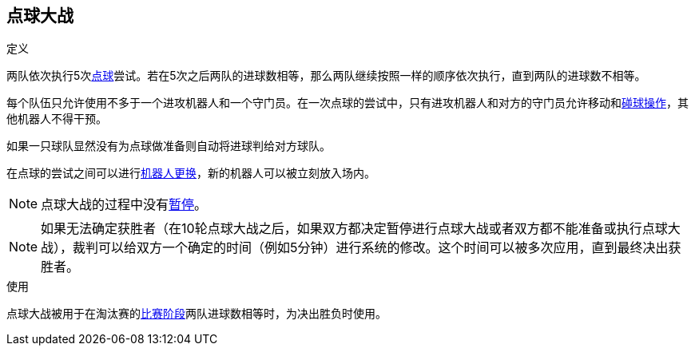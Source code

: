 == 点球大战
.定义
两队依次执行5次<<_点球, 点球>>尝试。若在5次之后两队的进球数相等，那么两队继续按照一样的顺序依次执行，直到两队的进球数不相等。

每个队伍只允许使用不多于一个进攻机器人和一个守门员。在一次点球的尝试中，只有进攻机器人和对方的守门员允许移动和<<_碰球操作, 碰球操作>>，其他机器人不得干预。

如果一只球队显然没有为点球做准备则自动将进球判给对方球队。

在点球的尝试之间可以进行<<_机器人更换, 机器人更换>>，新的机器人可以被立刻放入场内。

NOTE: 点球大战的过程中没有<<_暂停, 暂停>>。

NOTE: 如果无法确定获胜者（在10轮点球大战之后，如果双方都决定暂停进行点球大战或者双方都不能准备或执行点球大战），裁判可以给双方一个确定的时间（例如5分钟）进行系统的修改。这个时间可以被多次应用，直到最终决出获胜者。

.使用
点球大战被用于在淘汰赛的<<_比赛阶段, 比赛阶段>>两队进球数相等时，为决出胜负时使用。
